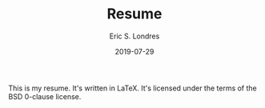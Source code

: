 #+TITLE: Resume
#+AUTHOR: Eric S. Londres
#+DATE: 2019-07-29

This is my resume. It's written in LaTeX. It's licensed under the terms of the BSD 0-clause license.
